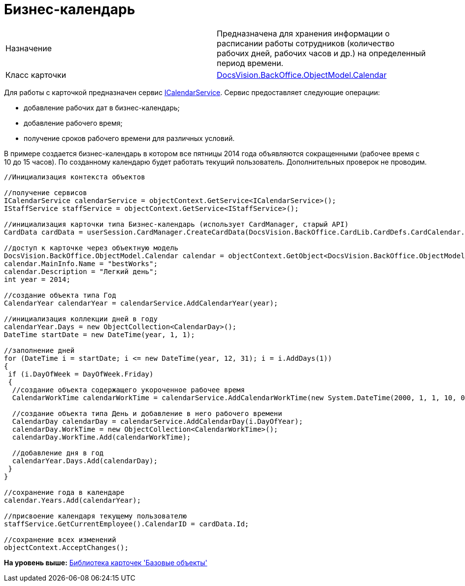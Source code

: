 = Бизнес-календарь

[cols=",",]
|===
|Назначение |Предназначена для хранения информации о расписании работы сотрудников (количество рабочих дней, рабочих часов и др.) на определенный период времени.
|Класс карточки |xref:../api/DocsVision/BackOffice/ObjectModel/Calendar_CL.adoc[DocsVision.BackOffice.ObjectModel.Calendar]
|===

Для работы с карточкой предназначен сервис xref:../api/DocsVision/BackOffice/ObjectModel/Services/ICalendarService_IN.adoc[ICalendarService]. Сервис предоставляет следующие операции:

* добавление рабочих дат в бизнес-календарь;
* добавление рабочего время;
* получение сроков рабочего времени для различных условий.

В примере создается бизнес-календарь в котором все пятницы 2014 года объявляются сокращенными (рабочее время с 10 до 15 часов). По созданному календарю будет работать текущий пользователь. Дополнительных проверок не проводим.

[source,pre,codeblock,language-csharp]
----
//Инициализация контекста объектов

//получение сервисов
ICalendarService calendarService = objectContext.GetService<ICalendarService>();
IStaffService staffService = objectContext.GetService<IStaffService>();

//инициализация карточки типа Бизнес-календарь (использует CardManager, старый API)
CardData cardData = userSession.CardManager.CreateCardData(DocsVision.BackOffice.CardLib.CardDefs.CardCalendar.ID);

//доступ к карточке через объектную модель
DocsVision.BackOffice.ObjectModel.Calendar calendar = objectContext.GetObject<DocsVision.BackOffice.ObjectModel.Calendar>(cardData.Id);
calendar.MainInfo.Name = "bestWorks";
calendar.Description = "Легкий день";
int year = 2014;

//создание объекта типа Год
CalendarYear calendarYear = calendarService.AddCalendarYear(year);

//инициализация коллекции дней в году
calendarYear.Days = new ObjectCollection<CalendarDay>();
DateTime startDate = new DateTime(year, 1, 1);

//заполнение дней
for (DateTime i = startDate; i <= new DateTime(year, 12, 31); i = i.AddDays(1))
{
 if (i.DayOfWeek = DayOfWeek.Friday)
 {
  //создание объекта содержащего укороченное рабочее время
  CalendarWorkTime calendarWorkTime = calendarService.AddCalendarWorkTime(new System.DateTime(2000, 1, 1, 10, 0, 0), new System.DateTime(2000, 1, 1, 15, 0, 0));
  
  //создание объекта типа День и добавление в него рабочего времени
  CalendarDay calendarDay = calendarService.AddCalendarDay(i.DayOfYear);
  calendarDay.WorkTime = new ObjectCollection<CalendarWorkTime>();
  calendarDay.WorkTime.Add(calendarWorkTime);

  //добавление дня в год
  calendarYear.Days.Add(calendarDay);
 }
}

//сохранение года в календаре
calendar.Years.Add(calendarYear);

//присвоение календаря текущему пользователю            
staffService.GetCurrentEmployee().CalendarID = cardData.Id;

//сохранение всех изменений
objectContext.AcceptChanges();
----

*На уровень выше:* xref:../pages/dm_baseobjectscards.adoc[Библиотека карточек 'Базовые объекты']
